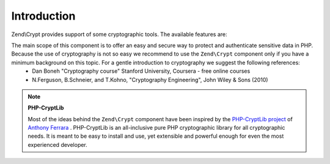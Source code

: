 
Introduction
============

Zend\\Crypt provides support of some cryptographic tools. The available features are:

The main scope of this component is to offer an easy and secure way to protect and authenticate sensitive data in PHP. Because the use of cryptography is not so easy we recommend to use the ``Zend\Crypt`` component only if you have a minimum background on this topic. For a gentle introduction to cryptography we suggest the following references:
    - Dan Boneh "Cryptography course" Stanford University, Coursera - free online courses
    - N.Ferguson, B.Schneier, and T.Kohno, "Cryptography Engineering", John Wiley & Sons (2010)



.. note::
    **PHP-CryptLib**

    Most of the ideas behind the ``Zend\Crypt`` component have been inspired by the `PHP-CryptLib project`_ of `Anthony Ferrara`_ . PHP-CryptLib is an all-inclusive pure PHP cryptographic library for all cryptographic needs. It is meant to be easy to install and use, yet extensible and powerful enough for even the most experienced developer.


.. _`PHP-CryptLib project`: https://github.com/ircmaxell/PHP-CryptLib
.. _`Anthony Ferrara`: http://blog.ircmaxell.com/
